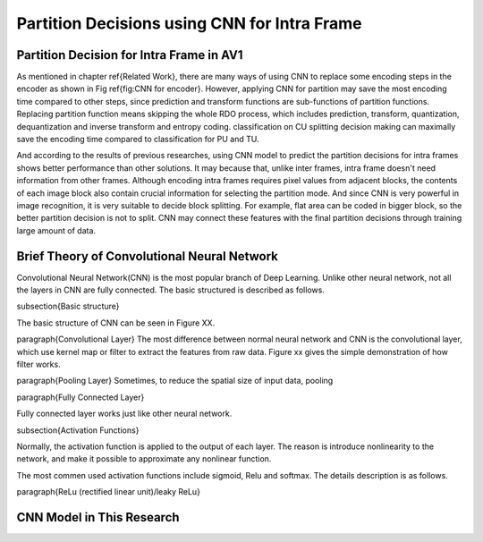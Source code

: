 
Partition Decisions using CNN for Intra Frame
==============================================


=========================================
Partition Decision for Intra Frame in AV1
=========================================


.. image:: img/Partitionhierarchy.png


.. image:: img/OrderofRDcalculation.png


.. image:: img/ml_rd_pick.png


As mentioned in chapter \ref{Related Work}, there are many ways of using CNN to replace some encoding steps in the encoder as shown in Fig \ref{fig:CNN for encoder}. However, applying CNN for partition may save the most encoding time compared to other steps, since prediction and transform functions are sub-functions of partition functions. Replacing partition function means skipping the whole RDO process, which includes prediction, transform, quantization, dequantization and inverse transform and entropy coding. classification on CU splitting decision making can maximally save the encoding time compared to classification for PU and TU. 

And according to the results of previous researches, using CNN model to predict the partition decisions for intra frames shows better performance than other solutions. It may because that, unlike inter frames, intra frame doesn't need information from other frames. Although encoding intra frames requires pixel values from adjacent blocks, the contents of each image block also contain crucial information for selecting the partition mode. 
And since CNN is very powerful in image recognition, it is very suitable to decide block splitting. For example, flat area can be coded in bigger block, so the better partition decision is not to split. CNN may connect these features with the final partition decisions through training large amount of data.


.. image:: img/CNN_for_partition.png



================================================
Brief Theory of Convolutional Neural Network
================================================


Convolutional Neural Network(CNN) is the most popular branch of Deep Learning. Unlike other neural network, not all the layers in CNN are fully connected. The basic structured is described as follows.

\subsection{Basic structure}

The basic structure of CNN can be seen in Figure XX.

\paragraph{Convolutional Layer}
The most difference between normal neural network and CNN is the convolutional layer, which use kernel map or filter to extract the features from raw data. Figure xx gives the simple demonstration of how filter works. 

\paragraph{Pooling Layer}
Sometimes, to reduce the spatial size of input data, pooling 

\paragraph{Fully Connected Layer}

Fully connected layer works just like other neural network. 

\subsection{Activation Functions}

Normally, the activation function is applied to the output of each layer. The reason is introduce nonlinearity to the network, and make it possible to approximate any nonlinear function.

The most commen used activation functions include sigmoid, Relu and softmax. The details description is as follows.


\paragraph{ReLu (rectified linear unit)/leaky ReLu}


================================================
CNN Model in This Research
================================================
